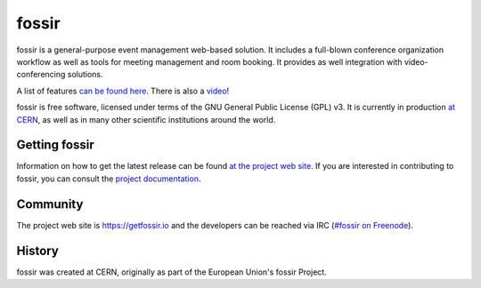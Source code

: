 fossir
======
|build-status|

|license|

fossir is a general-purpose event management web-based solution. It includes a full-blown conference organization workflow as well as tools for meeting management and room booking. It provides as well integration with video-conferencing solutions.

A list of features `can be found here <https://getfossir.io/features/>`_. There is also a `video <https://www.youtube.com/watch?v=yo8rgg9dOcc>`_!

fossir is free software, licensed under terms of the GNU General Public License (GPL) v3. It is currently in production `at CERN <http://fossir.cern.ch>`_, as well as in many other scientific institutions around the world.


Getting fossir
--------------

|pypi-ver|

Information on how to get the latest release can be found `at the project web site <https://getfossir.io/getting-started/>`_.
If you are interested in contributing to fossir, you can consult the `project documentation <https://docs.getfossir.io>`_.


Community
---------

The project web site is https://getfossir.io and the developers can be
reached via IRC (`#fossir on Freenode <https://webchat.freenode.net/?channels=fossir>`_).

History
-------

fossir was created at CERN, originally as part of the European Union's fossir Project.


.. |build-status| image:: https://travis-ci.org/fossir/fossir.svg?branch=master
                   :alt: Travis Build Status
                   :target: https://travis-ci.org/fossir/fossir
.. |pypi-ver| image:: https://img.shields.io/pypi/v/fossir.svg
                   :alt: Available on PyPI
                   :target: https://pypi.python.org/pypi/fossir/
.. |license| image:: https://img.shields.io/github/license/fossir/fossir.svg
                   :alt: License
                   :target: https://github.com/fossir/fossir/blob/master/COPYING
